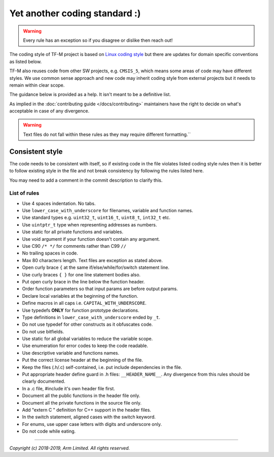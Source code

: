 ##############################
Yet another coding standard :)
##############################

.. Warning::

    Every rule has an exception so if you disagree or dislike then reach out!

The coding style of TF-M project is based on
`Linux coding style <https://www.kernel.org/doc/html/v4.10/process/coding-style.html>`__
but there are updates for domain specific conventions as listed below.

TF-M also reuses code from other SW projects, e.g. ``CMSIS_5``, which
means some areas of code may have different styles. We use common sense approach
and new code may inherit coding style from external projects but it needs to
remain within clear scope.

The guidance below is provided as a help. It isn't meant to be a definitive
list.

As implied in the :doc:`contributing guide </docs/contributing>` maintainers
have the right to decide on what's acceptable in case of any divergence.

.. Warning::

    Text files do not fall within these rules as they may require different formatting.``

****************
Consistent style
****************
The code needs to be consistent with itself, so if existing code in the file
violates listed coding style rules then it is better to follow existing style
in the file and not break consistency by following the rules listed here.

You may need to add a comment in the commit description to clarify this.

List of rules
=============

- Use 4 spaces indentation. No tabs.
- Use ``lower_case_with_underscore`` for filenames, variable and function names.
- Use standard types e.g. ``uint32_t``, ``uint16_t``, ``uint8_t``, ``int32_t``
  etc.
- Use ``uintptr_t`` type when representing addresses as numbers.
- Use static for all private functions and variables.
- Use void argument if your function doesn't contain any argument.
- Use C90 ``/* */`` for comments rather than C99 ``//``
- No trailing spaces in code.
- Max 80 characters length. Text files are exception as stated above.
- Open curly brace ``{`` at the same if/else/while/for/switch statement line.
- Use curly braces ``{ }`` for one line statement bodies also.
- Put open curly brace in the line below the function header.
- Order function parameters so that input params are before output params.
- Declare local variables at the beginning of the function.
- Define macros in all caps i.e. ``CAPITAL_WITH_UNDERSCORE``.
- Use typedefs **ONLY** for function prototype declarations.
- Type definitions in ``lower_case_with_underscore`` ended by ``_t``.
- Do not use typedef for other constructs as it obfuscates code.
- Do not use bitfields.
- Use static for all global variables to reduce the variable scope.
- Use enumeration for error codes to keep the code readable.
- Use descriptive variable and functions names.
- Put the correct license header at the beginning of the file.
- Keep the files (.h/.c) self-contained, i.e. put include dependencies in the
  file.
- Put appropriate header define guard in .h files: ``__HEADER_NAME__``.
  Any divergence from this rules should be clearly documented.
- In a .c file, #include it's own header file first.
- Document all the public functions in the header file only.
- Document all the private functions in the source file only.
- Add "extern C " definition for C++ support in the header files.
- In the switch statement, aligned cases with the switch keyword.
- For enums, use upper case letters with digits and underscore only.
- Do not code while eating.

--------------

*Copyright (c) 2018-2019, Arm Limited. All rights reserved.*
